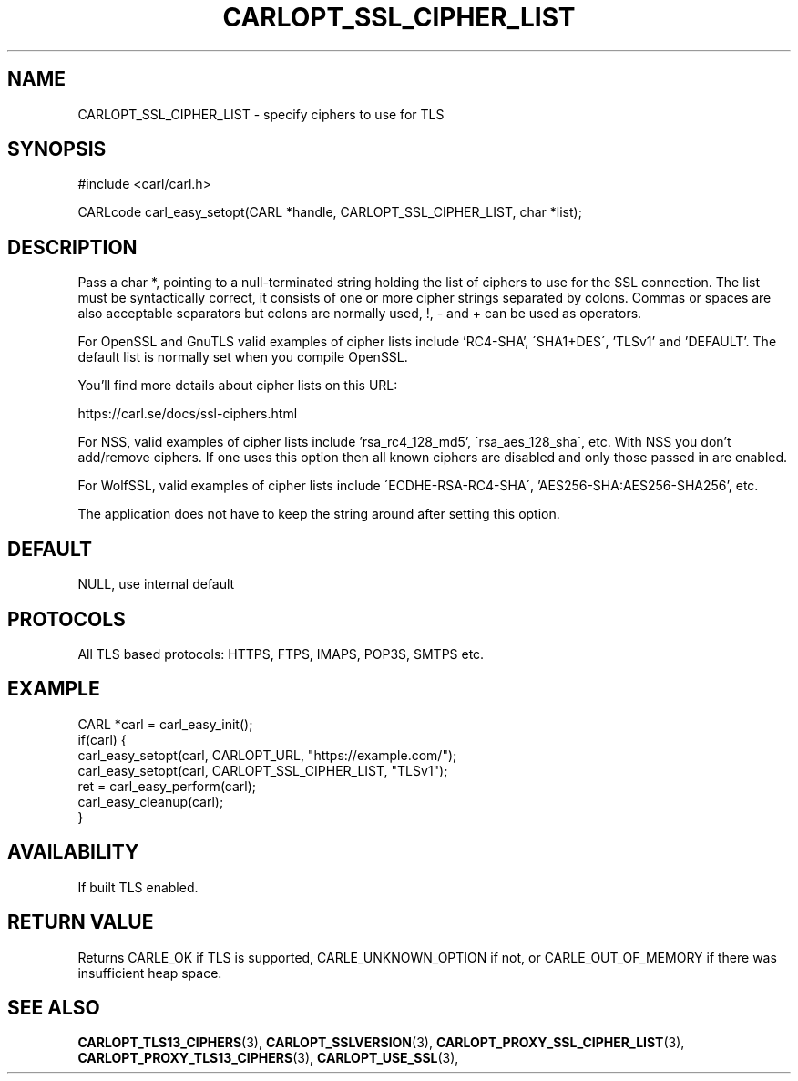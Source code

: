 .\" **************************************************************************
.\" *                                  _   _ ____  _
.\" *  Project                     ___| | | |  _ \| |
.\" *                             / __| | | | |_) | |
.\" *                            | (__| |_| |  _ <| |___
.\" *                             \___|\___/|_| \_\_____|
.\" *
.\" * Copyright (C) 1998 - 2020, Daniel Stenberg, <daniel@haxx.se>, et al.
.\" *
.\" * This software is licensed as described in the file COPYING, which
.\" * you should have received as part of this distribution. The terms
.\" * are also available at https://carl.se/docs/copyright.html.
.\" *
.\" * You may opt to use, copy, modify, merge, publish, distribute and/or sell
.\" * copies of the Software, and permit persons to whom the Software is
.\" * furnished to do so, under the terms of the COPYING file.
.\" *
.\" * This software is distributed on an "AS IS" basis, WITHOUT WARRANTY OF ANY
.\" * KIND, either express or implied.
.\" *
.\" **************************************************************************
.\"
.TH CARLOPT_SSL_CIPHER_LIST 3 "17 Jun 2014" "libcarl 7.37.0" "carl_easy_setopt options"
.SH NAME
CARLOPT_SSL_CIPHER_LIST \- specify ciphers to use for TLS
.SH SYNOPSIS
#include <carl/carl.h>

CARLcode carl_easy_setopt(CARL *handle, CARLOPT_SSL_CIPHER_LIST, char *list);
.SH DESCRIPTION
Pass a char *, pointing to a null-terminated string holding the list of
ciphers to use for the SSL connection. The list must be syntactically correct,
it consists of one or more cipher strings separated by colons. Commas or
spaces are also acceptable separators but colons are normally used, \&!, \&-
and \&+ can be used as operators.

For OpenSSL and GnuTLS valid examples of cipher lists include 'RC4-SHA',
\'SHA1+DES\', 'TLSv1' and 'DEFAULT'. The default list is normally set when you
compile OpenSSL.

You'll find more details about cipher lists on this URL:

 https://carl.se/docs/ssl-ciphers.html

For NSS, valid examples of cipher lists include 'rsa_rc4_128_md5',
\'rsa_aes_128_sha\', etc. With NSS you don't add/remove ciphers. If one uses
this option then all known ciphers are disabled and only those passed in are
enabled.

For WolfSSL, valid examples of cipher lists include
\'ECDHE-RSA-RC4-SHA\', 'AES256-SHA:AES256-SHA256', etc.

The application does not have to keep the string around after setting this
option.
.SH DEFAULT
NULL, use internal default
.SH PROTOCOLS
All TLS based protocols: HTTPS, FTPS, IMAPS, POP3S, SMTPS etc.
.SH EXAMPLE
.nf
CARL *carl = carl_easy_init();
if(carl) {
  carl_easy_setopt(carl, CARLOPT_URL, "https://example.com/");
  carl_easy_setopt(carl, CARLOPT_SSL_CIPHER_LIST, "TLSv1");
  ret = carl_easy_perform(carl);
  carl_easy_cleanup(carl);
}
.fi
.SH AVAILABILITY
If built TLS enabled.
.SH RETURN VALUE
Returns CARLE_OK if TLS is supported, CARLE_UNKNOWN_OPTION if not, or
CARLE_OUT_OF_MEMORY if there was insufficient heap space.
.SH "SEE ALSO"
.BR CARLOPT_TLS13_CIPHERS "(3), " CARLOPT_SSLVERSION "(3), "
.BR CARLOPT_PROXY_SSL_CIPHER_LIST "(3), " CARLOPT_PROXY_TLS13_CIPHERS "(3), "
.BR CARLOPT_USE_SSL "(3), "
